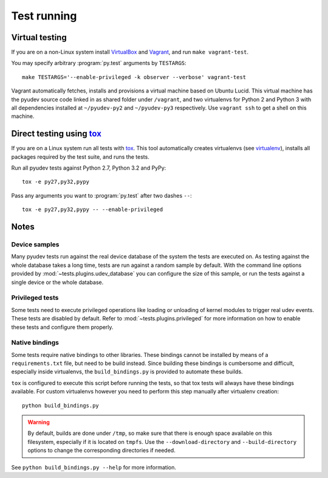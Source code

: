 Test running
============

Virtual testing
---------------

If you are on a non-Linux system install VirtualBox_ and Vagrant_, and run
``make vagrant-test``.

You may specify arbitrary :program:`py.test` arguments by ``TESTARGS``::

   make TESTARGS='--enable-privileged -k observer --verbose' vagrant-test

Vagrant automatically fetches, installs and provisions a virtual machine based
on Ubuntu Lucid.  This virtual machine has the pyudev source code linked in as
shared folder under ``/vagrant``, and two virtualenvs for Python 2 and Python 3
with all dependencies installed at ``~/pyudev-py2`` and ``~/pyudev-py3``
respectively.  Use ``vagrant ssh`` to get a shell on this machine.


Direct testing using tox_
-------------------------

If you are on a Linux system run all tests with tox_.  This tool automatically
creates virtualenvs (see virtualenv_), installs all packages required by the
test suite, and runs the tests.

Run all pyudev tests against Python 2.7, Python 3.2 and PyPy::

   tox -e py27,py32,pypy

Pass any arguments you want to :program:`py.test` after two dashes ``--``::

   tox -e py27,py32,pypy -- --enable-privileged


Notes
-----

Device samples
~~~~~~~~~~~~~~

Many pyudev tests run against the real device database of the system the tests
are executed on.  As testing against the whole database takes a long time,
tests are run against a random sample by default.  With the command line
options provided by :mod:`~tests.plugins.udev_database` you can configure the
size of this sample, or run the tests against a single device or the whole
database.


Privileged tests
~~~~~~~~~~~~~~~~

Some tests need to execute privileged operations like loading or unloading of
kernel modules to trigger real udev events.  These tests are disabled by
default.  Refer to :mod:`~tests.plugins.privileged` for more information on how
to enable these tests and configure them properly.


Native bindings
~~~~~~~~~~~~~~~

Some tests require native bindings to other libraries. These bindings cannot be
installed by means of a ``requirements.txt`` file, but need to be build instead.
Since building these bindings is cumbersome and difficult, especially inside
virtualenvs, the ``build_bindings.py`` is provided to automate these builds.

``tox`` is configured to execute this script before running the tests, so that
tox tests will always have these bindings available.  For custom virtualenvs
however you need to perform this step manually after virtualenv creation::

   python build_bindings.py

.. warning::

   By default, builds are done under ``/tmp``, so make sure that there is enough
   space available on this filesystem, especially if it is located on ``tmpfs``.
   Use the ``--download-directory`` and ``--build-directory`` options to change
   the corresponding directories if needed.

See ``python build_bindings.py --help`` for more information.

.. _virtualbox: https://www.virtualbox.org/
.. _vagrant: http://vagrantup.com/
.. _virtualenv: http://www.virtualenv.org/en/latest/index.html
.. _tox: http://tox.testrun.org/latest/
